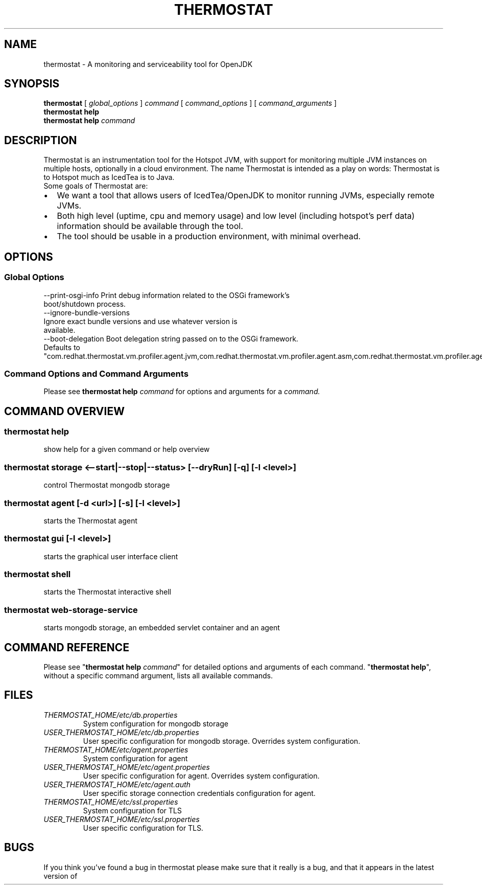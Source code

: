 .\" man page for thermostat

.TH THERMOSTAT 1

.\"
.\" File Name macro.
.\"
.de FN
\fI\|\\$1\|\fP
..

.SH NAME
thermostat \- A monitoring and serviceability tool for OpenJDK

.SH SYNOPSIS
.B "thermostat"
[
.I global_options
]
.I "command"
[
.I command_options
]
[
.I command_arguments
]
.br
.B "thermostat"
.B "help"
.br
.B "thermostat"
.B "help"
.I "command"

.SH DESCRIPTION
Thermostat is an instrumentation tool for the Hotspot JVM, with support for
monitoring multiple JVM instances on multiple hosts, optionally in a cloud
environment. The name Thermostat is intended as a play on words: Thermostat is
to Hotspot much as IcedTea is to Java.
.br
Some goals of Thermostat are:
.IP \[bu] 2
We want a tool that allows users of IcedTea/OpenJDK to monitor running JVMs, especially remote JVMs.
.IP \[bu]
Both high level (uptime, cpu and memory usage) and low level (including hotspot's perf data) information should be available through the tool.
.IP \[bu]
The tool should be usable in a production environment, with minimal overhead.

.SH OPTIONS
.SS "Global Options"
  --print-osgi-info     Print debug information related to the OSGi framework's
                        boot/shutdown process.
  --ignore-bundle-versions
                        Ignore exact bundle versions and use whatever version is
                        available.
  --boot-delegation     Boot delegation string passed on to the OSGi framework.
                        Defaults to
                        "com.redhat.thermostat.vm.profiler.agent.jvm,com.redhat.thermostat.vm.profiler.agent.asm,com.redhat.thermostat.vm.profiler.agent.asm.commons"

.SS "Command Options and Command Arguments"
Please see 
.B "thermostat help"
.I "command"
for options and arguments for a
.I command.

.SH "COMMAND OVERVIEW"
.SS "thermostat help"
  show help for a given command or help overview
.SS "thermostat storage <--start|--stop|--status> [--dryRun] [-q] [-l <level>]"
  control Thermostat mongodb storage
.SS "thermostat agent [-d <url>] [-s] [-l <level>]"
  starts the Thermostat agent
.SS "thermostat gui [-l <level>]"
  starts the graphical user interface client
.SS "thermostat shell"
  starts the Thermostat interactive shell
.SS "thermostat web-storage-service"
  starts mongodb storage, an embedded servlet container and an agent

.SH "COMMAND REFERENCE"
Please see "\fBthermostat help\fP \fIcommand\fP" for detailed options and arguments of each command.
"\fBthermostat help\fP", without a specific command argument, lists all available commands.

.SH "FILES"
.PD 0
.TP
.FN THERMOSTAT_HOME/etc/db.properties
System configuration for mongodb storage
.TP
.FN USER_THERMOSTAT_HOME/etc/db.properties
User specific configuration for mongodb storage. Overrides system configuration.
.TP
.FN THERMOSTAT_HOME/etc/agent.properties
System configuration for agent
.TP
.FN USER_THERMOSTAT_HOME/etc/agent.properties
User specific configuration for agent. Overrides system configuration.
.TP
.FN USER_THERMOSTAT_HOME/etc/agent.auth
User specific storage connection credentials configuration for agent.
.TP
.FN THERMOSTAT_HOME/etc/ssl.properties
System configuration for TLS
.TP
.FN USER_THERMOSTAT_HOME/etc/ssl.properties
User specific configuration for TLS.

.SH "BUGS"
If you think you've found a bug in thermostat please make sure that it really is a bug, and that it appears in the latest version of thermostat.
The latest version is always  available from
.UR "http://icedtea.classpath.org/hg/thermostat/"
.BR "http://icedtea.classpath.org/hg/thermostat/".
You can file thermostat bugs at:
.UR "http://icedtea.classpath.org/bugzilla/"
.BR "http://icedtea.classpath.org/bugzilla/"

.SH "SEE ALSO"
.UR "http://icedtea.classpath.org/thermostat/"
.BR "http://icedtea.classpath.org/thermostat/"
.br
.UR "http://icedtea.classpath.org/wiki/Thermostat/UserGuide"
.BR "http://icedtea.classpath.org/wiki/Thermostat/UserGuide"
